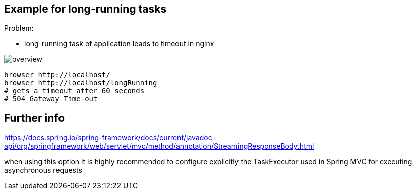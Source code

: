 
== Example for long-running tasks

Problem:

* long-running task of application leads to timeout in nginx

image::src/asciidoc/overview.png[]


[source,shell script]
----
browser http://localhost/
browser http://localhost/longRunning
# gets a timeout after 60 seconds
# 504 Gateway Time-out
----

== Further info

https://docs.spring.io/spring-framework/docs/current/javadoc-api/org/springframework/web/servlet/mvc/method/annotation/StreamingResponseBody.html

when using this option it is highly recommended to configure explicitly the TaskExecutor used in Spring MVC for executing asynchronous requests


